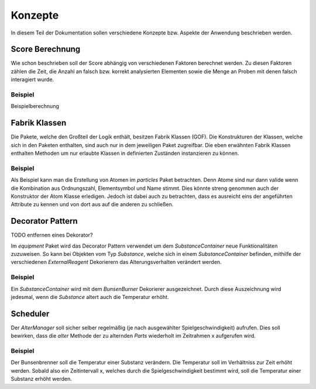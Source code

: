 Konzepte
========

In diesem Teil der Dokumentation sollen verschiedene Konzepte bzw. Aspekte der Anwendung beschrieben werden.

Score Berechnung
################

Wie schon beschrieben soll der Score abhängig von verschiedenen Faktoren berechnet werden. Zu diesen Faktoren zählen
die Zeit, die Anzahl an falsch bzw. korrekt analysierten Elementen sowie die Menge an Proben mit denen falsch
interagiert wurde.

Beispiel
********

Beispielberechnung


Fabrik Klassen
##############

Die Pakete, welche den Großteil der Logik enthält, besitzen Fabrik Klassen (GOF). Die Konstrukturen der Klassen, welche
sich in den Paketen enthalten, sind auch nur in dem jeweiligen Paket zugreifbar. Die eben erwähnten Fabrik Klassen
enthalten Methoden um nur erlaubte Klassen in definierten Zuständen instanzieren zu können.

Beispiel
********

Als Beispiel kann man die Erstellung von Atomen im `particles` Paket betrachten. Denn Atome sind nur dann valide wenn
die Kombination aus Ordnungszahl, Elementsymbol und Name stimmt. Dies könnte streng genommen auch der Konstruktor der
Atom Klasse erledigen. Jedoch ist dabei auch zu betrachten, dass es ausreicht eins der angeführten Attribute zu kennen
und von dort aus auf die anderen zu schließen.


Decorator Pattern
#################

TODO entfernen eines Dekorator?

Im `equipment` Paket wird das Decorator Pattern verwendet um dem `SubstanceContainer` neue Funktionalitäten zuzuweisen.
So kann bei Objekten vom Typ `Substance`, welche sich in einem `SubstanceContainer` befinden, mithilfe der verschiedenen
`ExternalReagent` Dekorierern das Alterungsverhalten verändert werden.

Beispiel
********

Ein `SubstanceContainer` wird mit dem `BunsenBurner` Dekorierer ausgezeichnet. Durch diese Auszeichnung wird jedesmal,
wenn die `Substance` altert auch die Temperatur erhöht.


Scheduler
#########

Der `AlterManager` soll sicher selber regelmäßig (je nach ausgewählter Spielgeschwindigkeit) aufrufen. Dies soll
bewirken, dass die `alter` Methode der zu alternden `Parts` wiederholt im Zeitrahmen x aufgerufen wird.

Beispiel
********

Der Bunsenbrenner soll die Temperatur einer Substanz verändern. Die Temperatur soll im Verhältniss zur Zeit erhöht
werden. Sobald also ein Zeitintervall x, welches durch die Spielgeschwindigkeit bestimmt wird, soll die Temperatur einer
Substanz erhöht werden.